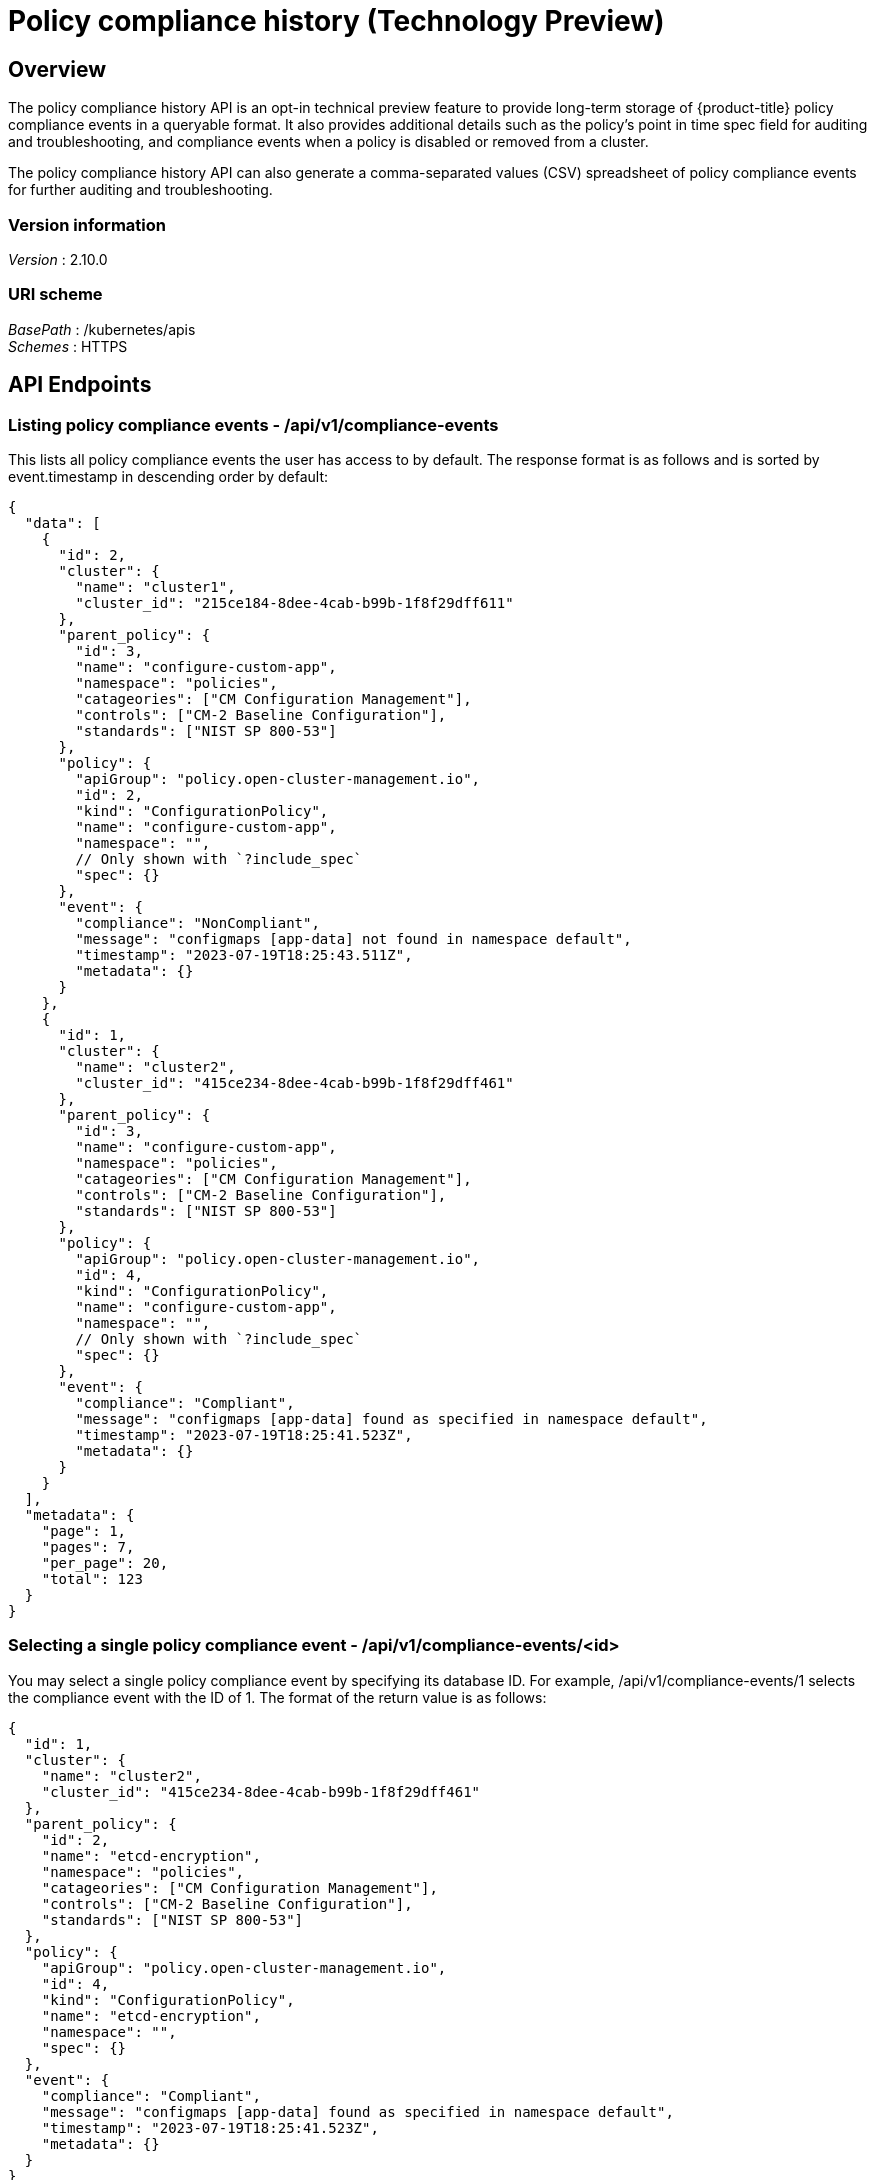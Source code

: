 [#compliance-history-api]
= Policy compliance history (Technology Preview)

[[_rhacm-docs_apis_clusterview_jsonoverview]]
== Overview

The policy compliance history API is an opt-in technical preview feature to provide long-term storage of {product-title} policy compliance events in a queryable format. It also provides additional details such as the policy’s point in time spec field for auditing and troubleshooting, and compliance events when a policy is disabled or removed from a cluster.

The policy compliance history API can also generate a comma-separated values (CSV) spreadsheet of policy compliance events for further auditing and troubleshooting.

=== Version information
[%hardbreaks]
__Version__ : 2.10.0


=== URI scheme
[%hardbreaks]
_BasePath_ : /kubernetes/apis
_Schemes_ : HTTPS


== API Endpoints

=== Listing policy compliance events - /api/v1/compliance-events

This lists all policy compliance events the user has access to by default. The response format is as follows and is sorted by event.timestamp in descending order by default:

[source,json]
----
{
  "data": [
    {
      "id": 2,
      "cluster": {
        "name": "cluster1",
        "cluster_id": "215ce184-8dee-4cab-b99b-1f8f29dff611"
      },
      "parent_policy": {
        "id": 3,
        "name": "configure-custom-app",
        "namespace": "policies",
        "catageories": ["CM Configuration Management"],
        "controls": ["CM-2 Baseline Configuration"],
        "standards": ["NIST SP 800-53"]
      },
      "policy": {
        "apiGroup": "policy.open-cluster-management.io",
        "id": 2,
        "kind": "ConfigurationPolicy",
        "name": "configure-custom-app",
        "namespace": "",
        // Only shown with `?include_spec`
        "spec": {}
      },
      "event": {
        "compliance": "NonCompliant",
        "message": "configmaps [app-data] not found in namespace default",
        "timestamp": "2023-07-19T18:25:43.511Z",
        "metadata": {}
      }
    },
    {
      "id": 1,
      "cluster": {
        "name": "cluster2",
        "cluster_id": "415ce234-8dee-4cab-b99b-1f8f29dff461"
      },
      "parent_policy": {
        "id": 3,
        "name": "configure-custom-app",
        "namespace": "policies",
        "catageories": ["CM Configuration Management"],
        "controls": ["CM-2 Baseline Configuration"],
        "standards": ["NIST SP 800-53"]
      },
      "policy": {
        "apiGroup": "policy.open-cluster-management.io",
        "id": 4,
        "kind": "ConfigurationPolicy",
        "name": "configure-custom-app",
        "namespace": "",
        // Only shown with `?include_spec`
        "spec": {}
      },
      "event": {
        "compliance": "Compliant",
        "message": "configmaps [app-data] found as specified in namespace default",
        "timestamp": "2023-07-19T18:25:41.523Z",
        "metadata": {}
      }
    }
  ],
  "metadata": {
    "page": 1,
    "pages": 7,
    "per_page": 20,
    "total": 123
  }
}
----

=== Selecting a single policy compliance event - /api/v1/compliance-events/<id>

You may select a single policy compliance event by specifying its database ID. For example, /api/v1/compliance-events/1 selects the compliance event with the ID of 1. The format of the return value is as follows:

[source,json]
----
{
  "id": 1,
  "cluster": {
    "name": "cluster2",
    "cluster_id": "415ce234-8dee-4cab-b99b-1f8f29dff461"
  },
  "parent_policy": {
    "id": 2,
    "name": "etcd-encryption",
    "namespace": "policies",
    "catageories": ["CM Configuration Management"],
    "controls": ["CM-2 Baseline Configuration"],
    "standards": ["NIST SP 800-53"]
  },
  "policy": {
    "apiGroup": "policy.open-cluster-management.io",
    "id": 4,
    "kind": "ConfigurationPolicy",
    "name": "etcd-encryption",
    "namespace": "",
    "spec": {}
  },
  "event": {
    "compliance": "Compliant",
    "message": "configmaps [app-data] found as specified in namespace default",
    "timestamp": "2023-07-19T18:25:41.523Z",
    "metadata": {}
  }
}
----

=== Generating a spreadsheet - /api/v1/reports/compliance-events

You may also generate a comma separated value (CSV) spreadsheet of compliance events for auditing and troubleshooting. It outputs the same and accepts the same query arguments as the /api/v1/compliance-events API endpoint except that by default there is no per_page limitation set and there is no maximum for the per_page query argument. All the CSV headers are the same as the /api/v1/compliance-events API endpoint with underscores separating JSON objects. For example, the event timestamp has a header of event_timestamp.

=== Recording a compliance event - /api/v1/compliance-events (POST)

This is an API endpoint used to record compliance events and is for internal RHACM use only. If there is a requirement to record policy compliance events outside of RHACM policies, contact Red Hat support.

== Authentication and Authorization

The policy compliance history API utilizes the OpenShift instance used by the RHACM hub for authentication and authorization. The user’s OpenShift token must be provided in the Authorization header of the HTTPS request.

An easy way to find the token of the currently logged in user is with the following command:
----
oc whoami --show-token
----

=== Viewing compliance events
To view the compliance events for a managed cluster, the user must have be allowed the get verb to the ManagedCluster object on the RHACM hub. For example, to be able to view the compliance events of the local-cluster cluster, you may use the open-cluster-management:view:local-cluster ClusterRole or create your own such as the following example:

apiVersion: rbac.authorization.k8s.io/v1
kind: ClusterRole
metadata:
 name: local-cluster-view
rules:
- apiGroups:
 - cluster.open-cluster-management.io
 resources:
 - managedclusters
 resourceNames:
 - local-cluster
 verbs:
 - get

To see if the currently logged in user has access to a particular managed cluster, you may use the oc auth can-i command. For example, to see if the currently logged in user has access to the local-cluster managed cluster, you may use the following command:
----
oc auth can-i get managedclusters.cluster.open-cluster-management.io/local-cluster
----

=== Recording a compliance event

Users or service accounts with patch verb access on the policies.policy.open-cluster-management.io/status resource in the corresponding managed cluster namespace have access to record policy compliance events. The governance-policy-framework pod on managed clusters utilizes the open-cluster-management-compliance-history-api-recorder service account in the corresponding managed cluster namespace on the RHACM hub to record compliance events. Each service account has the open-cluster-management:compliance-history-api-recorder ClusterRole bound to the managed cluster namespace. Be careful to prevent users and service accounts from being granted this access to ensure the trustworthiness of the data stored in the policy compliance history API.
